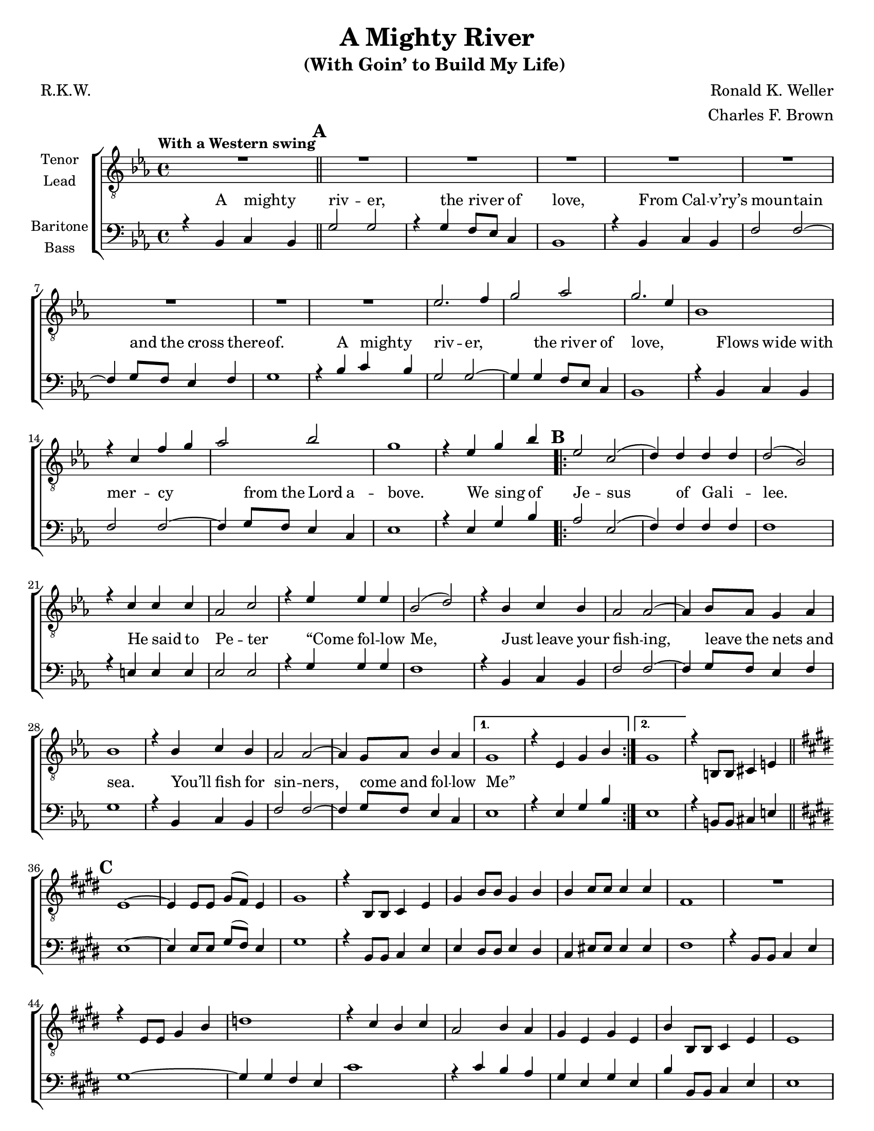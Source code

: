 \version "2.21.0"
\language "english"

\header {
  title = "A Mighty River"
  subtitle = "(With Goin’ to Build My Life) "
  composer = "Ronald K. Weller"
  arranger = "Charles F. Brown"
  poet = "R.K.W."
  tagline = ""
}

\paper {
  #(set-paper-size "letter")
}

\layout {
   #(layout-set-staff-size 18)
  \context {
    \Voice
    \consists "Melody_engraver"
    \override Stem #'neutral-direction = #'()
  }
  \context {
    \Lyrics
    \override VerticalAxisGroup.staff-affinity = #CENTER
 %   \override VerticalAxisGroup.nonstaff-relatedstaff-spacing.padding = #3
    \override LyricText.self-alignment-X = #LEFT
  }
}

global = {
  \key ef \major
  \time 4/4
  \set Timing.beamExceptions = #'()
  \set Timing.baseMoment = #(ly:make-moment 1/4)
  \set Timing.beatStructure = #'(1 1 1 1)

  \tempo "With a Western swing "
  \set Score.markFormatter = #format-mark-circle-alphabet
  \set Staff.printKeyCancellation = ##f
}

tenor = \relative c' {
  \global
  R1 \mark \default R1*8 ef2. f4 g2 af2 g2. ef4 |
  bf1 r4 c f g af2 bf g1 |
  r4 ef g bf \mark \default
  \repeat volta 2 {
    ef,2 c ( d4 ) d d d d2 ( bf ) |
    r4 c c c af2 c r4 ef ef ef bf2 ( d ) |
    r4 bf c bf af2 af~ af4 bf8 af g4 af bf1 |
    r4 bf c bf af2 af~ af4 g8 af bf4 af }
  \alternative {
    {g1 r4 ef g bf }
    { g1 }
  }
    r4 b,8 b cs4 e \bar "||" \mark \default \key e \major e1~ e4 e8 e gs ( fs ) e4 |
    gs1 r4 b,8 b cs4 e gs b8 b gs4 b |
    b4 cs8 cs cs4 cs fs,1 R1 |
   r4 e8 e gs4 b d1 r4 cs b cs a2 b4 a |
   gs4 e gs e b' b,8 b cs4 e e1 |
   R1 \bar "||" \key f \major r2 bf'4. a8 R1 r2 df4. c8 |
   R1 r4 a2 g4 fs2~ fs8 g a4 bf r f4. e8 |
   R1 r4 a8 a g4 f ef ef ef f d1 |
   r4 d' c bf a2. f4 a2. f4 c'1 |
   r4 c d8 f4 ( d8 ) f1 r4 c d8 f4 ( d8 ) f1 |
   r4 d2 c4 f1~ f~ f4 r4 g4. ( f8 ) \bar "||"
  }





lead = \relative c' {
  \global
  % Music follows here.

}

baritone = \relative c {
  \global
  r4 bf c bf \bar "||" \mark \default g'2 g r4 g f8 ef c4 bf1 |
  r4 bf c bf f'2 f~ f4 g8 f ef4 f g1 |
  r4 bf c bf g2 g~ g4 g f8 ef c4 bf1 |
  r4 bf c bf f'2 f~ f4 g8 f ef4 c ef1 |
  r4 ef g bf \mark \default
  \repeat volta 2 {
    af2 ef ( f4 ) f f f f1 |
    r4 e e e ef2 ef r4 g g g f1 |
    r4 bf, c bf f'2 f~ f4 g8 f ef4 f g1 |
    r4 bf,4 c bf f'2 f~ f4 g8 f ef4 c
  }
  \alternative {
    {ef1 r4 ef g bf }
    {ef,1 }
  }
  r4 b8 b cs4 e \bar "||" \mark \default \key e \major e1~ e4 e8 e gs ( fs ) e4 |
  gs1 r4 b,8 b cs4 e e ds8 ds e4 ds |
  cs4 es8 es es4 es fs1 r4 b,8 b cs4 e |
  gs1~ gs4 gs fs e cs'1 r4 cs b a |
  gs4 e gs e b' b,8 b cs4 e e1 |
  r4 c8 c d4 f \bar "||" \key f \major f1 r4 f8 f a ( g ) f4 a1 |
  r4 c,8 c d4 f f e f g a c d c g1 |
  r4 c,8 c d4 f a1~ a4 a g f d'1 |
  r4 d c bf a2. f4 a2. f4 bf1 |
  r4 c bf8 c4. a1 r4 c bf8 c4. a1 |
  r4 d2 c4 f,1~ f~ f4 r4 r2
  \bar "||"
}

bass = \relative c {
  \global
  % Music follows here.

}

verseOne = \lyricmode {

  A might -- y riv -- er, the riv -- er of love,
  From Cal -- v’ry’s moun -- tain and the cross there -- of.
  A might -- y riv -- er, the riv -- er of love,
  Flows wide with mer -- cy from the Lord a -- bove.
  We sing of
  Je -- sus of Gal -- i -- lee.
  He said to Pe -- ter “Come fol -- low Me,
  Just leave your fish -- ing, leave the nets and sea.
  You’ll fish for sin -- ners, come and fol -- low Me”
}

verseTwo = \lyricmode {

  % Lyrics follow here.

}

verseThree = \lyricmode {

  % Lyrics follow here.

}

rehearsalMidi = #
(define-music-function
 (parser location name midiInstrument lyrics) (string? string? ly:music?)
 #{
   \unfoldRepeats <<
     \new Staff = "tenor" \new Voice = "tenor" { \tenor }
     \new Staff = "lead" \new Voice = "lead" { \lead }
     \new Staff = "baritone" \new Voice = "baritone" { \baritone }
     \new Staff = "bass" \new Voice = "bass" { \bass }
     \context Staff = $name {
       \set Score.midiMinimumVolume = #0.4
       \set Score.midiMaximumVolume = #0.5
       \set Score.tempoWholesPerMinute = #(ly:make-moment 100 4)
       \set Staff.midiMinimumVolume = #0.8
       \set Staff.midiMaximumVolume = #1.0
       \set Staff.midiInstrument = $midiInstrument
     }
     \new Lyrics \with {
       alignBelowContext = $name
     } \lyricsto $name $lyrics
   >>
 #})

\score {
  \new ChoirStaff <<
    \new Staff \with {
      midiInstrument = "choir aahs"
      instrumentName = \markup \center-column { "Tenor" "Lead" }
    } <<
      \clef "treble_8"
      \new Voice = "tenor" { \voiceOne \tenor }
      \new Voice = "lead" { \voiceTwo \lead }
    >>

    \new Staff = "basses" \with {
      midiInstrument = "choir aahs"
      instrumentName = \markup \center-column { "Baritone" "Bass" }
    } <<
      \clef bass
      \new Voice = "baritone" { \voiceOne \baritone }
      \new Voice = "bass" { \voiceTwo \bass }
    >>
 \new Lyrics \with { alignAboveContext = "basses" }
 \lyricsto "baritone" \verseOne
    \new Lyrics  \lyricsto "baritone" { \verseTwo  }
    \new Lyrics  \lyricsto "baritone" \verseThree

  >>
  \layout {
    \context {
      \Lyrics
    %  \override VerticalAxisGroup.staff-affinity = #DOWN
    %  \override VerticalAxisGroup.nonstaff-relatedstaff-spacing.padding = #3
    }
  }
  \midi {
    \tempo 4=100
  }
}
%{
% Rehearsal MIDI files:
\book {
  \bookOutputSuffix "tenor"
  \score {
    \rehearsalMidi "tenor" "tenor sax" \verseOne
    \midi { }
  }
}

\book {
  \bookOutputSuffix "lead"
  \score {
    \rehearsalMidi "lead" "trumpet" \verseOne
    \midi { }
  }
}

\book {
  \bookOutputSuffix "baritone"
  \score {
    \rehearsalMidi "baritone" "cello" \verseOne
    \midi { }
  }
}

\book {
  \bookOutputSuffix "bass"
  \score {
    \rehearsalMidi "bass" "bassoon" \verseOne
    \midi { }
  }
}
%}
